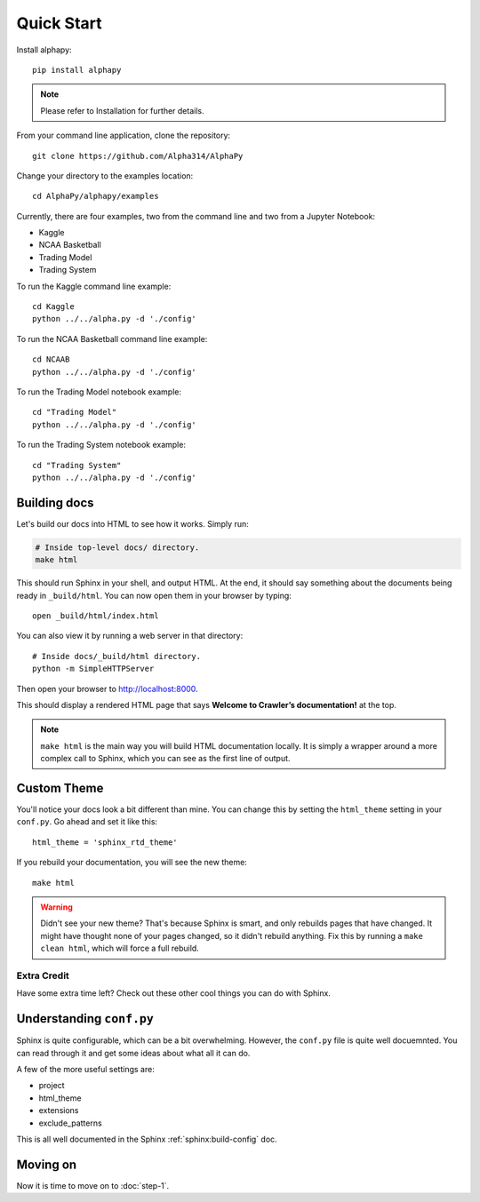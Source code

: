 Quick Start
===========

Install alphapy::

    pip install alphapy

.. note:: Please refer to Installation for further details.

From your command line application, clone the repository::

    git clone https://github.com/Alpha314/AlphaPy

Change your directory to the examples location::
  
    cd AlphaPy/alphapy/examples

Currently, there are four examples, two from the command line
and two from a Jupyter Notebook:

* Kaggle
* NCAA Basketball
* Trading Model
* Trading System

To run the Kaggle command line example::

    cd Kaggle
    python ../../alpha.py -d './config'

To run the NCAA Basketball command line example::

    cd NCAAB
    python ../../alpha.py -d './config'

To run the Trading Model notebook example::

    cd "Trading Model"
    python ../../alpha.py -d './config'

To run the Trading System notebook example::

    cd "Trading System"
    python ../../alpha.py -d './config'

Building docs
-------------

Let's build our docs into HTML to see how it works.
Simply run:

.. code-block:: python

    # Inside top-level docs/ directory.
    make html

This should run Sphinx in your shell, and output HTML.
At the end, it should say something about the documents being ready in
``_build/html``.
You can now open them in your browser by typing::

    open _build/html/index.html

You can also view it by running a web server in that directory::

    # Inside docs/_build/html directory.
    python -m SimpleHTTPServer

Then open your browser to http://localhost:8000.

This should display a rendered HTML page that says **Welcome to Crawler’s documentation!** at the top.

.. note:: ``make html`` is the main way you will build HTML documentation locally.
            It is simply a wrapper around a more complex call to Sphinx,
            which you can see as the first line of output.

Custom Theme
------------

You'll notice your docs look a bit different than mine.
You can change this by setting the ``html_theme`` setting in your ``conf.py``.
Go ahead and set it like this::

    html_theme = 'sphinx_rtd_theme'

If you rebuild your documentation,
you will see the new theme::

    make html

.. warning:: Didn't see your new theme?
             That's because Sphinx is smart,
             and only rebuilds pages that have changed.
             It might have thought none of your pages changed,
             so it didn't rebuild anything.
             Fix this by running a ``make clean html``,
             which will force a full rebuild.

Extra Credit
************

Have some extra time left?
Check out these other cool things you can do with Sphinx.

Understanding ``conf.py``
-------------------------

Sphinx is quite configurable,
which can be a bit overwhelming.
However, 
the ``conf.py`` file is quite well docuemnted.
You can read through it and get some ideas about what all it can do.

A few of the more useful settings are:

* project
* html_theme
* extensions
* exclude_patterns

This is all well documented in the Sphinx :ref:`sphinx:build-config` doc.

Moving on
---------

Now it is time to move on to :doc:`step-1`.